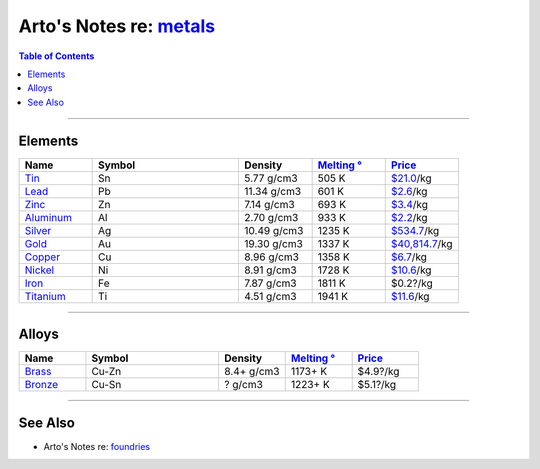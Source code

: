 *****************************************************************
Arto's Notes re: `metals <https://en.wikipedia.org/wiki/Metal>`__
*****************************************************************

.. contents:: Table of Contents
   :local:
   :depth: 1
   :backlinks: none

----

Elements
========

.. list-table::
   :widths: 20 40 20 20 20
   :header-rows: 1

   * - Name
     - Symbol
     - Density
     - `Melting ° <https://en.wikipedia.org/wiki/Melting_point>`__
     - `Price <http://www.infomine.com/investment/metal-prices/>`__

   * - `Tin <https://en.wikipedia.org/wiki/Tin>`__
     - Sn
     - 5.77 g/cm3
     - 505 K
     - `$21.0 <https://markets.businessinsider.com/commodities/tin-price>`__/kg

   * - `Lead <https://en.wikipedia.org/wiki/Lead>`__
     - Pb
     - 11.34 g/cm3
     - 601 K
     - `$2.6 <https://markets.businessinsider.com/commodities/lead-price>`__/kg

   * - `Zinc <https://en.wikipedia.org/wiki/Zinc>`__
     - Zn
     - 7.14 g/cm3
     - 693 K
     - `$3.4 <https://markets.businessinsider.com/commodities/zinc-price>`__/kg

   * - `Aluminum <https://en.wikipedia.org/wiki/Aluminium>`__
     - Al
     - 2.70 g/cm3
     - 933 K
     - `$2.2 <https://markets.businessinsider.com/commodities/aluminum-price>`__/kg

   * - `Silver <https://en.wikipedia.org/wiki/Silver>`__
     - Ag
     - 10.49 g/cm3
     - 1235 K
     - `$534.7 <https://markets.businessinsider.com/commodities/silver-price>`__/kg

   * - `Gold <https://en.wikipedia.org/wiki/Gold>`__
     - Au
     - 19.30 g/cm3
     - 1337 K
     - `$40,814.7 <https://markets.businessinsider.com/commodities/gold-price>`__/kg

   * - `Copper <https://en.wikipedia.org/wiki/Copper>`__
     - Cu
     - 8.96 g/cm3
     - 1358 K
     - `$6.7 <https://markets.businessinsider.com/commodities/copper-price>`__/kg

   * - `Nickel <https://en.wikipedia.org/wiki/Nickel>`__
     - Ni
     - 8.91 g/cm3
     - 1728 K
     - `$10.6 <https://markets.businessinsider.com/commodities/nickel-price>`__/kg

   * - `Iron <https://en.wikipedia.org/wiki/Iron>`__
     - Fe
     - 7.87 g/cm3
     - 1811 K
     - $0.2?/kg

   * - `Titanium <https://en.wikipedia.org/wiki/Titanium>`__
     - Ti
     - 4.51 g/cm3
     - 1941 K
     - `$11.6 <https://agmetalminer.com/metal-prices/titanium/>`__/kg

----

Alloys
======

.. list-table::
   :widths: 20 40 20 20 20
   :header-rows: 1

   * - Name
     - Symbol
     - Density
     - `Melting ° <https://en.wikipedia.org/wiki/Melting_point>`__
     - `Price <http://www.infomine.com/investment/metal-prices/>`__

   * - `Brass <https://en.wikipedia.org/wiki/Brass>`__
     - Cu-Zn
     - 8.4+ g/cm3
     - 1173+ K
     - $4.9?/kg

   * - `Bronze <https://en.wikipedia.org/wiki/Bronze>`__
     - Cu-Sn
     - ? g/cm3
     - 1223+ K
     - $5.1?/kg

----

See Also
========

- Arto's Notes re: `foundries <foundry>`__

